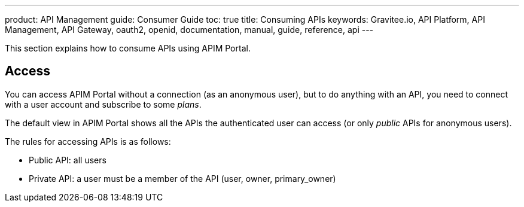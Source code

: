 ---
product: API Management
guide: Consumer Guide
toc: true
title: Consuming APIs
keywords: Gravitee.io, API Platform, API Management, API Gateway, oauth2, openid, documentation, manual, guide, reference, api
---

This section explains how to consume APIs using APIM Portal.

== Access

You can access APIM Portal without a connection (as an anonymous user), but to do anything with an API, you need to connect with a user account
and subscribe to some _plans_.

The default view in APIM Portal shows all the APIs the authenticated user can access (or only _public_ APIs for anonymous users).

The rules for accessing APIs is as follows:

* Public API: all users
* Private API: a user must be a member of the API (user, owner, primary_owner)
